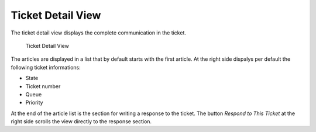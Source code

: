 Ticket Detail View
==================

The ticket detail view displays the complete communication in the ticket.

.. figure:: images/ticket-detailview.png
   :alt: Ticket Detail View

   Ticket Detail View

The articles are displayed in a list that by default starts with the first article. At the right side dispalys per default the following ticket informations:

- State
- Ticket number
- Queue
- Priority

At the end of the article list is the section for writing a response to the ticket. The button *Respond to This Ticket* at the right side scrolls the view directly to the response section.
